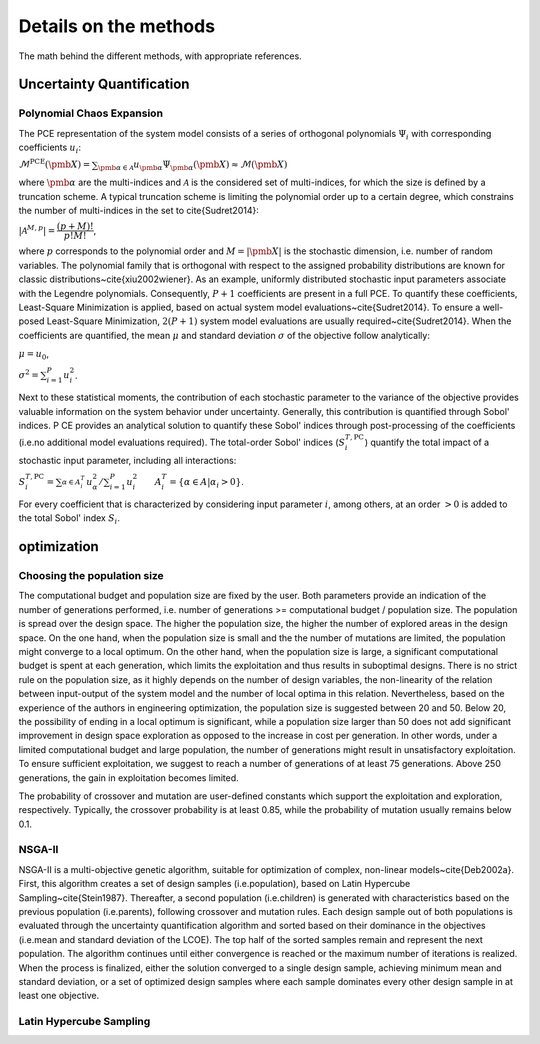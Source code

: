 .. _lab:methods:

Details on the methods
======================

The math behind the different methods, with appropriate references.

Uncertainty Quantification
--------------------------

.. _lab:pce:

Polynomial Chaos Expansion
^^^^^^^^^^^^^^^^^^^^^^^^^^

The PCE representation of the system model consists of a series of orthogonal polynomials :math:`\Psi_i` with corresponding coefficients :math:`u_i`:

:math:`\mathcal{M}^{\mathrm{PCE}}(\pmb{X}) = \sum_{\pmb{\alpha} \in \mathcal{A}} u_{\pmb{\alpha}} \Psi_{\pmb{\alpha}} (\pmb{X}) \approx \mathcal{M}(\pmb{X})` 

where :math:`\pmb{\alpha}` are the multi-indices and :math:`\mathcal{A}` is the considered set of multi-indices, for which the size is defined by a truncation scheme. 
A typical truncation scheme is limiting the polynomial order up to a certain degree, which constrains the number of multi-indices in the set to \cite{Sudret2014}:

:math:`|\mathcal{A}^{M,p}| = \dfrac{(p + M)!}{p!M!}`,

where :math:`p` corresponds to the polynomial order and :math:`M = |\pmb{X}|` is the stochastic dimension, i.e. number of random variables.
The polynomial family that is orthogonal with respect to the assigned probability distributions are known for classic distributions~\cite{xiu2002wiener}. 
As an example, uniformly distributed stochastic input parameters associate with the Legendre polynomials.
Consequently, :math:`P+1` coefficients are present in a full PCE. To quantify these coefficients, Least-Square Minimization is applied, based on actual system model evaluations~\cite{Sudret2014}. 
To ensure a well-posed Least-Square Minimization, :math:`2(P+1)` system model evaluations are usually required~\cite{Sudret2014}. 
When the coefficients are quantified, the mean :math:`\mu` and standard deviation :math:`\sigma` of the objective follow analytically:

:math:`\mu = u_0`,

:math:`\sigma^2 = \sum_{i=1}^P u_i^2`.

Next to these statistical moments, the contribution of each stochastic parameter to the variance of the objective provides valuable information on the system behavior under uncertainty. 
Generally, this contribution is quantified through Sobol' indices. P
CE provides an analytical solution to quantify these Sobol' indices through post-processing of the coefficients (i.e.\ no additional model evaluations required). The total-order Sobol' indices (:math:`S_i^{T,\mathrm{PC}}`) quantify the total impact of a stochastic input parameter, including all interactions: 

:math:`S_i^{T,\mathrm{PC}} = \sum_{\alpha \in A_i^T}^{} u_\alpha^2/\sum_{i=1}^P u_i^2 ~~~~~~ A_i^T = \{\alpha \in A | \alpha_i > 0\}`.

For every coefficient that is characterized by considering input parameter :math:`i`, among others, at an order :math:`> 0` is added to the total Sobol' index :math:`S_i`.

optimization
------------

.. _lab:choosepop:

Choosing the population size
^^^^^^^^^^^^^^^^^^^^^^^^^^^^

The computational budget and population size are fixed by the user. Both parameters provide an indication of the number of generations performed,
i.e. number of generations >= computational budget / population size. The population is spread over the design space. The higher the population size,
the higher the number of explored areas in the design space. On the one hand, when the population size is small and the the number of mutations are limited, the population
might converge to a local optimum. On the other hand, when the population size is large, a significant computational budget is spent at each generation,
which limits the exploitation and thus results in suboptimal designs. There is no strict rule on the population size, as it highly depends on the number of design variables,
the non-linearity of the relation between input-output of the system model and the number of local optima in this relation.
Nevertheless, based on the experience of the authors in engineering optimization, the population size is suggested between 20 and 50. Below 20, the possibility of ending in a
local optimum is significant, while a population size larger than 50 does not add significant improvement in design space exploration as opposed to the increase in cost per generation.
In other words, under a limited computational budget and large population, the number of generations might result in unsatisfactory exploitation.  
To ensure sufficient exploitation, we suggest to reach a number of generations of at least 75 generations. Above 250 generations, the gain in exploitation becomes limited. 

The probability of crossover and mutation are user-defined constants which support the exploitation and exploration, respectively.
Typically, the crossover probability is at least 0.85, while the probability of mutation usually remains below 0.1.




.. _lab:ssnsga2:

NSGA-II
^^^^^^^

NSGA-II is a multi-objective genetic algorithm, suitable for optimization of complex, non-linear models~\cite{Deb2002a}. 
First, this algorithm creates a set of design samples (i.e.\ population), based on Latin Hypercube Sampling~\cite{Stein1987}. 
Thereafter, a second population (i.e.\ children) is generated with characteristics based on the previous population (i.e.\ parents), 
following crossover and mutation rules. Each design sample out of both populations is evaluated through the uncertainty quantification algorithm 
and sorted based on their dominance in the objectives (i.e.\ mean and standard deviation of the LCOE). The top half of the sorted samples remain and represent the next population. 
The algorithm continues until either convergence is reached or the maximum number of iterations is realized. When the process is finalized, either the solution converged to a single design sample, 
achieving minimum mean and standard deviation, or a set of optimized design samples where each sample dominates every other design sample in at least one objective.


Latin Hypercube Sampling
^^^^^^^^^^^^^^^^^^^^^^^^

